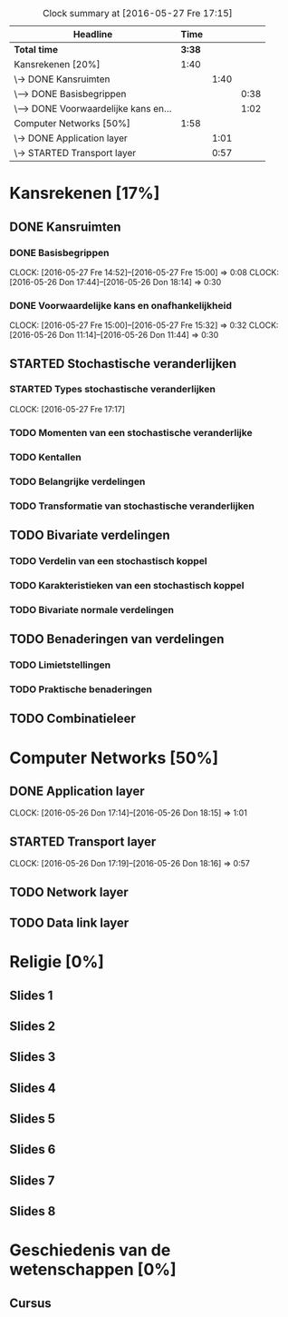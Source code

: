 #+BEGIN: clocktable :maxlevel 3 :emphasize nil :scope file
#+CAPTION: Clock summary at [2016-05-27 Fre 17:15]
| Headline                              |   Time |      |      |
|---------------------------------------+--------+------+------|
| *Total time*                          | *3:38* |      |      |
|---------------------------------------+--------+------+------|
| Kansrekenen [20%]                     |   1:40 |      |      |
| \-> DONE Kansruimten                  |        | 1:40 |      |
| \---> DONE Basisbegrippen             |        |      | 0:38 |
| \---> DONE Voorwaardelijke kans en... |        |      | 1:02 |
| Computer Networks [50%]               |   1:58 |      |      |
| \-> DONE Application layer            |        | 1:01 |      |
| \-> STARTED Transport layer           |        | 0:57 |      |
#+END: clocktable

#+TODO: TODO STARTED | DONE

* Kansrekenen [17%]
** DONE Kansruimten
*** DONE Basisbegrippen
    CLOCK: [2016-05-27 Fre 14:52]--[2016-05-27 Fre 15:00] =>  0:08
    CLOCK: [2016-05-26 Don 17:44]--[2016-05-26 Don 18:14] =>  0:30
*** DONE Voorwaardelijke kans en onafhankelijkheid
    CLOCK: [2016-05-27 Fre 15:00]--[2016-05-27 Fre 15:32] =>  0:32
    CLOCK: [2016-05-26 Don 11:14]--[2016-05-26 Don 11:44] =>  0:30
** STARTED Stochastische veranderlijken
*** STARTED Types stochastische veranderlijken
    CLOCK: [2016-05-27 Fre 17:17]
*** TODO Momenten van een stochastische veranderlijke
*** TODO Kentallen
*** TODO Belangrijke verdelingen
*** TODO Transformatie van stochastische veranderlijken
** TODO Bivariate verdelingen
*** TODO Verdelin van een stochastisch koppel
*** TODO Karakteristieken van een stochastisch koppel
*** TODO Bivariate normale verdelingen
** TODO Benaderingen van verdelingen
*** TODO Limietstellingen
*** TODO Praktische benaderingen
** TODO Combinatieleer

* Computer Networks [50%]
** DONE Application layer
   CLOCK: [2016-05-26 Don 17:14]--[2016-05-26 Don 18:15] =>  1:01
** STARTED Transport layer
   CLOCK: [2016-05-26 Don 17:19]--[2016-05-26 Don 18:16] =>  0:57
** TODO Network layer
** TODO Data link layer
* Religie [0%]
** Slides 1
** Slides 2
** Slides 3
** Slides 4
** Slides 5
** Slides 6
** Slides 7
** Slides 8

* Geschiedenis van de wetenschappen [0%]
** Cursus

